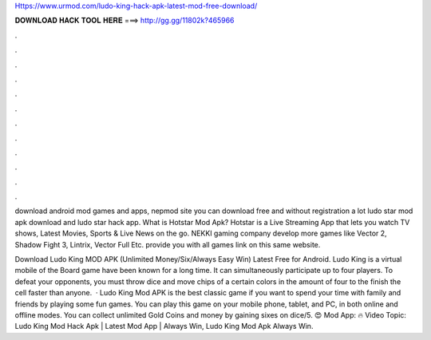 Https://www.urmod.com/ludo-king-hack-apk-latest-mod-free-download/



𝐃𝐎𝐖𝐍𝐋𝐎𝐀𝐃 𝐇𝐀𝐂𝐊 𝐓𝐎𝐎𝐋 𝐇𝐄𝐑𝐄 ===> http://gg.gg/11802k?465966



.



.



.



.



.



.



.



.



.



.



.



.

download android mod games and apps, nepmod site you can download free and without registration a lot ludo star mod apk download and ludo star hack app. What is Hotstar Mod Apk? Hotstar is a Live Streaming App that lets you watch TV shows, Latest Movies, Sports & Live News on the go. NEKKI gaming company develop more games like Vector 2, Shadow Fight 3, Lintrix, Vector Full Etc.  provide you with all games link on this same website.

Download Ludo King MOD APK (Unlimited Money/Six/Always Easy Win) Latest Free for Android. Ludo King is a virtual mobile of the Board game have been known for a long time. It can simultaneously participate up to four players. To defeat your opponents, you must throw dice and move chips of a certain colors in the amount of four to the finish the cell faster than anyone.  · Ludo King Mod APK is the best classic game if you want to spend your time with family and friends by playing some fun games. You can play this game on your mobile phone, tablet, and PC, in both online and offline modes. You can collect unlimited Gold Coins and money by gaining sixes on dice/5. 😍 Mod App: 🔥 Video Topic: Ludo King Mod Hack Apk | Latest Mod App | Always Win, Ludo King Mod Apk Always Win.
